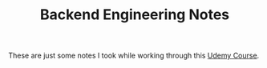 #+TITLE: Backend Engineering Notes

These are just some notes I took while working through this [[https://www.udemy.com/course/fundamentals-of-backend-communications-and-protocols/?kw=fundamentals+of+backend+eng&src=sac][Udemy Course]].
